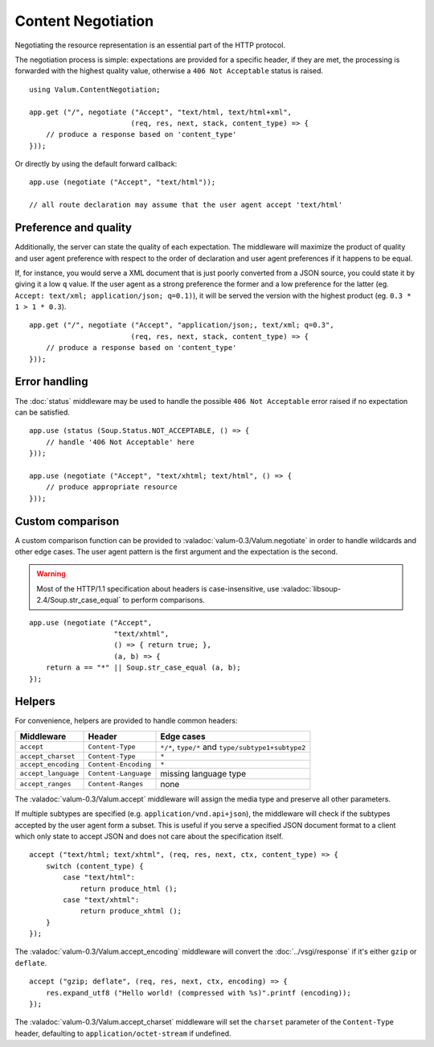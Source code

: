 Content Negotiation
===================

Negotiating the resource representation is an essential part of the HTTP
protocol.

The negotiation process is simple: expectations are provided for a specific
header, if they are met, the processing is forwarded with the highest quality
value, otherwise a ``406 Not Acceptable`` status is raised.

::

    using Valum.ContentNegotiation;

    app.get ("/", negotiate ("Accept", "text/html, text/html+xml",
                            (req, res, next, stack, content_type) => {
        // produce a response based on 'content_type'
    }));

Or directly by using the default forward callback:

::

    app.use (negotiate ("Accept", "text/html"));

    // all route declaration may assume that the user agent accept 'text/html'

Preference and quality
----------------------

Additionally, the server can state the quality of each expectation. The
middleware will maximize the product of quality and user agent preference with
respect to the order of declaration and user agent preferences if it happens to
be equal.

If, for instance, you would serve a XML document that is just poorly converted
from a JSON source, you could state it by giving it a low ``q`` value. If the
user agent as a strong preference the former and a low preference for the
latter (eg. ``Accept: text/xml; application/json; q=0.1)``), it will be served
the version with the highest product (eg. ``0.3 * 1 > 1 * 0.3``).

::

    app.get ("/", negotiate ("Accept", "application/json;, text/xml; q=0.3",
                            (req, res, next, stack, content_type) => {
        // produce a response based on 'content_type'
    }));

Error handling
--------------

The :doc:`status` middleware may be used to handle the possible ``406 Not Acceptable``
error raised if no expectation can be satisfied.

::

    app.use (status (Soup.Status.NOT_ACCEPTABLE, () => {
        // handle '406 Not Acceptable' here
    }));

    app.use (negotiate ("Accept", "text/xhtml; text/html", () => {
        // produce appropriate resource
    }));

Custom comparison
-----------------

A custom comparison function can be provided to :valadoc:`valum-0.3/Valum.negotiate`
in order to handle wildcards and other edge cases. The user agent pattern is
the first argument and the expectation is the second.

.. warning::

    Most of the HTTP/1.1 specification about headers is case-insensitive, use
    :valadoc:`libsoup-2.4/Soup.str_case_equal` to perform comparisons.

::

    app.use (negotiate ("Accept",
                        "text/xhtml",
                        () => { return true; },
                        (a, b) => {
        return a == "*" || Soup.str_case_equal (a, b);
    });

Helpers
-------

For convenience, helpers are provided to handle common headers:

+---------------------+----------------------+----------------------------------------------------+
| Middleware          | Header               | Edge cases                                         |
+=====================+======================+====================================================+
| ``accept``          | ``Content-Type``     | ``*/*``, ``type/*`` and ``type/subtype1+subtype2`` |
+---------------------+----------------------+----------------------------------------------------+
| ``accept_charset``  | ``Content-Type``     | ``*``                                              |
+---------------------+----------------------+----------------------------------------------------+
| ``accept_encoding`` | ``Content-Encoding`` | ``*``                                              |
+---------------------+----------------------+----------------------------------------------------+
| ``accept_language`` | ``Content-Language`` | missing language type                              |
+---------------------+----------------------+----------------------------------------------------+
| ``accept_ranges``   | ``Content-Ranges``   | none                                               |
+---------------------+----------------------+----------------------------------------------------+

The :valadoc:`valum-0.3/Valum.accept` middleware will assign the media type and
preserve all other parameters.

If multiple subtypes are specified (e.g. ``application/vnd.api+json``), the
middleware will check if the subtypes accepted by the user agent form a subset.
This is useful if you serve a specified JSON document format to a client which
only state to accept JSON and does not care about the specification itself.

::

    accept ("text/html; text/xhtml", (req, res, next, ctx, content_type) => {
        switch (content_type) {
            case "text/html":
                return produce_html ();
            case "text/xhtml":
                return produce_xhtml ();
        }
    });

The :valadoc:`valum-0.3/Valum.accept_encoding` middleware will convert the
:doc:`../vsgi/response` if it's either ``gzip`` or ``deflate``.

::

    accept ("gzip; deflate", (req, res, next, ctx, encoding) => {
        res.expand_utf8 ("Hello world! (compressed with %s)".printf (encoding));
    });

The :valadoc:`valum-0.3/Valum.accept_charset` middleware will set the
``charset`` parameter of the ``Content-Type`` header, defaulting to
``application/octet-stream`` if undefined.

